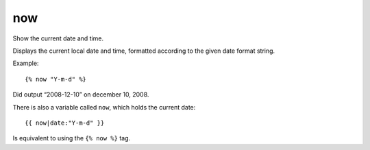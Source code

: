 
.. index:: tag; now
.. _tag-now:

now
===

.. seealso:: the :ref:`filter-date` filter for the possible format characters.

Show the current date and time.

Displays the current local date and time, formatted according to the given date format string.

Example::

   {% now "Y-m-d" %}

Did output “2008-12-10” on december 10, 2008.

There is also a variable called ``now``, which holds the current date::

  {{ now|date:"Y-m-d" }}

Is equivalent to using the ``{% now %}`` tag.

